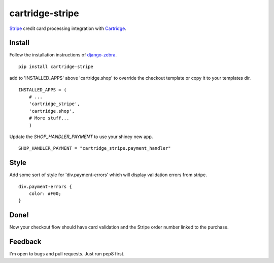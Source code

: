 cartridge-stripe
================

Stripe_ credit card processing integration with Cartridge_.

.. _Cartridge: htps://cartridge.jupo.org
.. _Stripe: https://stripe.com/docs

==========
Install
==========

Follow the installation instructions of django-zebra_.

.. _django-zebra: https://github.com/GoodCloud/django-zebra#installation

::

    pip install cartridge-stripe

add to 'INSTALLED_APPS' above 'cartridge.shop' to override the checkout template
or copy it to your templates dir.

::

    INSTALLED_APPS = (
        # ...
        'cartridge_stripe',
        'cartridge.shop',
        # More stuff...
        )


Update the `SHOP_HANDLER_PAYMENT` to use your shiney new app.

::

    SHOP_HANDLER_PAYMENT = "cartridge_stripe.payment_handler"

=======
Style
=======

Add some sort of style for 'div.payment-errors' which will display validation
errors from stripe.

::

    div.payment-errors {
        color: #F00;
    }


=====
Done!
=====

Now your checkout flow should have card validation and the Stripe order number
linked to the purchase.

=====
Feedback
=====

I'm open to bugs and pull requests. Just run pep8 first.
